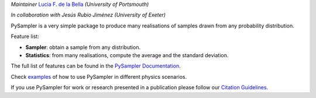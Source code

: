 *Maintainer* `Lucia F. de la Bella`_ *(University of Portsmouth)*

*In collaboration with Jesús Rubio Jiménez (University of Exeter)*

|Documentation Status|

PySampler is a very simple package to produce many realisations of samples drawn from any probability distribution.

Feature list:

* **Sampler**: obtain a sample from any distribution.

* **Statistics**: from many realisations, compute the average and the standard deviation.

The full list of features can be found in the `PySampler Documentation`_.

Check `examples`_ of how to use PySampler in different physics scenarios.

If you use PySampler for work or research presented in a publication please follow
our `Citation Guidelines`_.

.. _PySampler Documentation: https://pysampler.readthedocs.io/en/latest/
.. _Citation Guidelines: CITATION
.. _examples: https://github.com/Lucia-Fonseca/pysampler/tree/main/examples
.. _Lucia F. de la Bella: lucia.fonseca-de-la-bella@port.ac.ul

.. layout
.. |Logo| image:: docs/_static/pysampler.svg
   :alt: Logo
   :width: 90

.. begin-badges

.. |Zenodo Badge| image:: https://zenodo.org/badge/269588448.svg
   :target: https://zenodo.org/badge/latestdoi/269588448
   :alt: DOI of Latest PySampler Release

.. |PyPI Status| image:: https://img.shields.io/pypi/v/pysampler.svg
    :target: https://pypi.org/project/pysampler/
    :alt: PySampler's PyPI Status

.. |Documentation Status| image:: https://readthedocs.org/projects/githubapps/badge/?version=latest
    :target: https://pysampler.readthedocs.io/en/latest/
    :alt: Documentation Status
